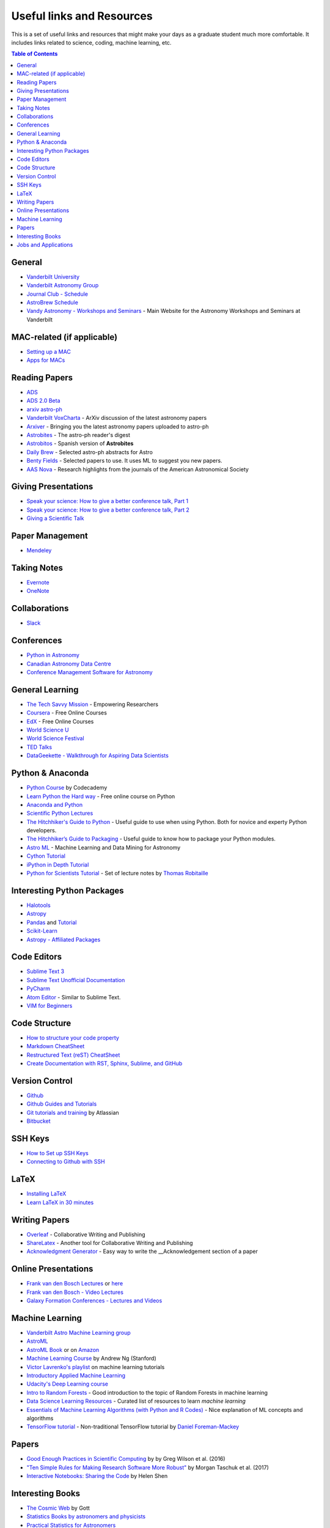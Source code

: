.. _Useful_links:
=============================
Useful links and Resources
=============================

This is a set of useful links and resources that might make your 
days as a graduate student much more comfortable.
It includes links related to science, coding, machine learning, etc.

.. contents:: Table of Contents
    :local:

.. _General_links:
-----------------
General
-----------------

- `Vanderbilt University <http://www.vanderbilt.edu/>`_
- `Vanderbilt Astronomy Group <http://as.vanderbilt.edu/astronomy/>`_
- `Journal Club - Schedule <https://as.vanderbilt.edu/astronomy/category/journal-club/>`_
- `AstroBrew Schedule <https://as.vanderbilt.edu/astronomy/category/astrobrew/>`_
- `Vandy Astronomy - Workshops and Seminars <https://vandyastroml.github.io>`_ - Main Website for the Astronomy Workshops and Seminars at Vanderbilt

.. _MAC_links:
----------------------------------
MAC-related (if applicable)
----------------------------------
- `Setting up a MAC <http://www.astrobetter.com/wiki/Wiki+Home>`_
- `Apps for MACs <http://www.astrobetter.com/wiki/tiki-index.php?page=Mac+Apps>`_

.. _Reading_Papers_links:
-----------------
Reading Papers
-----------------

- `ADS <http://adswww.harvard.edu/>`_
- `ADS 2.0 Beta <https://ui.adsabs.harvard.edu/>`_
- `arxiv astro-ph <https://arxiv.org/archive/astro-ph>`_
- `Vanderbilt VoxCharta <http://vanderbilt.voxcharta.org/>`_ - ArXiv discussion of the latest astronomy papers
- `Arxiver <http://arxiver.moonhats.com/>`_ - Bringing you the latest astronomy papers uploaded to astro-ph
- `Astrobites <https://astrobites.org/>`_ - The astro-ph reader's digest
- `Astrobitos <https://astrobitos.org/>`_ - Spanish version of **Astrobites**
- `Daily Brew <http://www.astronomy.ohio-state.edu/Coffee/coffee.html>`_ - Selected astro-ph abstracts for Astro
- `Benty Fields <https://www.benty-fields.com/>`_ - Selected papers to use. It uses ML to suggest you new papers.
- `AAS Nova <http://aasnova.org/>`_ - Research highlights from the journals of the American Astronomical Society

.. _Giving_Presentations_links:
-------------------------
Giving Presentations
-------------------------

- `Speak your science: How to give a better conference talk, Part 1 <https://astrobites.org/2018/02/10/speak-your-science-part-1/>`_
- `Speak your science: How to give a better conference talk, Part 2 <https://astrobites.org/2018/02/17/speak-your-science-part-2/>`_
- `Giving a Scientific Talk <http://as.vanderbilt.edu/astronomy/manage/wp-content/uploads/2012/01/ajc_scientific_talk_pointers.pdf>`_

.. _Paper_Management_links:
-----------------
Paper Management
-----------------

- `Mendeley <https://www.mendeley.com/>`_

.. _Taking_Notesv:
-------------------
Taking Notes
-------------------

- `Evernote <https://evernote.com/>`_
- `OneNote <https://www.onenote.com/>`_

.. _Collaborations_links:
-------------------
Collaborations
-------------------

- `Slack <https://slack.com/>`_

.. _Conferences_links:
-----------------
Conferences
-----------------
- `Python in Astronomy <http://openastronomy.org/pyastro/>`_
- `Canadian Astronomy Data Centre <http://www1.cadc-ccda.hia-iha.nrc-cnrc.gc.ca/en/meetings/>`_
- `Conference Management Software for Astronomy <https://www.conference-service.com/conferences/gravitation-and-cosmology.html>`_

.. _General_Learning_links:
-----------------
General Learning
-----------------

- `The Tech Savvy Mission <https://techsavvyastro.io/>`_ - Empowering Researchers
- `Coursera <https://www.coursera.org/>`_ - Free Online Courses
- `EdX <https://www.edx.org/>`_ - Free Online Courses
- `World Science U <http://www.worldscienceu.com/>`_
- `World Science Festival <https://www.worldsciencefestival.com/>`_
- `TED Talks <https://www.ted.com/>`_
- `DataGeekette - Walkthrough for Aspiring Data Scientists <https://datageekette.com/>`_

.. _Python_Anaconda_links:
-------------------
Python & Anaconda
-------------------

- `Python Course <https://www.codecademy.com/learn/learn-python>`_ by Codecademy
- `Learn Python the Hard way <http://learnpythonthehardway.org/>`_ - Free online course on Python
- `Anaconda and Python <https://www.anaconda.com/>`_
- `Scientific Python Lectures <https://github.com/jrjohansson/scientific-python-lectures>`_
- `The Hitchhiker's Guide to Python <http://docs.python-guide.org/en/latest/>`_ - Useful guide to use when using Python. Both for novice and experty Python developers.
- `The Hitchhiker’s Guide to Packaging <https://the-hitchhikers-guide-to-packaging.readthedocs.io>`_ - Useful guide to know how to package your Python modules.
- `Astro ML <http://www.astroml.org/>`_ - Machine Learning and Data Mining for Astronomy
- `Cython Tutorial <https://cython.readthedocs.io/en/latest/src/tutorial/cython_tutorial.html>`_
- `iPython in Depth Tutorial <https://github.com/ipython/ipython-in-depth>`_
- `Python for Scientists Tutorial <https://astrofrog.github.io/py4sci>`_ - Set of lecture notes by `Thomas Robitaille <http://www.thomasrobitaille.com/>`_

.. _Interesting_Python_Packages_links:
----------------------------------
Interesting Python Packages
----------------------------------

- `Halotools <https://halotools.readthedocs.io>`_
- `Astropy <http://www.astropy.org/>`_
- `Pandas <https://pandas.pydata.org/>`_ and `Tutorial <https://www.tutorialspoint.com/python_pandas/>`_
- `Scikit-Learn <http://scikit-learn.org/>`_
- `Astropy - Affiliated Packages <http://www.astropy.org/affiliated/>`_

.. _Code_Editors_links:
-------------------
Code Editors
-------------------

- `Sublime Text 3 <https://www.sublimetext.com/>`_
- `Sublime Text Unofficial Documentation <http://docs.sublimetext.info/>`_
- `PyCharm <https://www.jetbrains.com/pycharm/>`_
- `Atom Editor <https://atom.io/>`_ - Similar to Sublime Text.
- `VIM for Beginners <https://computers.tutsplus.com/tutorials/vim-for-beginners--cms-21118>`_

.. _Code_Structure_links:
-------------------
Code Structure
-------------------

- `How to structure your code property <https://drivendata.github.io/cookiecutter-data-science/>`_
- `Markdown CheatSheet <https://github.com/adam-p/markdown-here/wiki/Markdown-Cheatsheet>`_
- `Restructured Text (reST) CheatSheet <https://github.com/ralsina/rst-cheatsheet/blob/master/rst-cheatsheet.rst>`_
- `Create Documentation with RST, Sphinx, Sublime, and GitHub <https://sublime-and-sphinx-guide.readthedocs.io/en/latest/>`_

.. _Version_Control_links:
-----------------
Version Control
-----------------

- `Github <https://github.com/>`_
- `Github Guides and Tutorials <https://guides.github.com/>`_
- `Git tutorials and training <https://www.atlassian.com/git/tutorials/>`_ by Atlassian
- `Bitbucket <https://bitbucket.org/>`_

.. _SSH_Keys_links:
-----------------
SSH Keys
-----------------

- `How to Set up SSH Keys <https://www.digitalocean.com/community/tutorials/how-to-set-up-ssh-keys--2>`_
- `Connecting to Github with SSH <https://help.github.com/articles/connecting-to-github-with-ssh/>`_

.. _LaTeX_links:
-----------------
LaTeX
-----------------

- `Installing LaTeX <http://www.astrobetter.com/blog/2010/07/06/install-latex/>`_
- `Learn LaTeX in 30 minutes <https://www.sharelatex.com/learn/Learn_LaTeX_in_30_minutes>`_

-----------------
Writing Papers
-----------------

- `Overleaf <https://www.overleaf.com/>`_ - Collaborative Writing and Publishing
- `ShareLatex <https://www.sharelatex.com/>`_ - Another tool for Collaborative Writing and Publishing
- `Acknowledgment Generator <https://astrofrog.github.io/acknowledgment-generator/>`_ - Easy way to write the __Acknowledgement section of a paper

.. _Online_Presentations_links:
-----------------------
Online Presentations
-----------------------

- `Frank van den Bosch Lectures <http://campuspress.yale.edu/vdbosch/presentations/>`_ or `here <http://www.astro.yale.edu/vdbosch/Presentations.html>`_
- `Frank van den Bosch - Video Lectures <http://campuspress.yale.edu/vdbosch/teaching/video-lectures/>`_
- `Galaxy Formation Conferences - Lectures and Videos <http://astro.dur.ac.uk/Gal2011/talks.php>`_

.. _Machine_Learning_links:
-----------------
Machine Learning
-----------------

- `Vanderbilt Astro Machine Learning group <https://vandyastroml.github.io/>`_
- `AstroML <http://www.astroml.org/>`_
- `AstroML Book <https://press.princeton.edu/titles/10159.html>`_ or on `Amazon <https://www.amazon.com/Statistics-Mining-Machine-Learning-Astronomy/dp/0691151687>`_
- `Machine Learning Course <https://www.coursera.org/learn/machine-learning/>`_ by Andrew Ng (Stanford)
- `Victor Lavrenko's playlist <https://www.youtube.com/user/victorlavrenko/playlists>`_ on machine learning tutorials
- `Introductory Applied Machine Learning <https://www.coursera.org/learn/python-machine-learning>`_
- `Udacity's Deep Learning course <https://www.udacity.com/course/deep-learning--ud730>`_
- `Intro to Random Forests <https://goo.gl/yYSAEi>`_ - Good introduction to the topic of Random Forests in machine learning
- `Data Science Learning Resources <https://www.datasciencecentral.com/profiles/blogs/data-science-learning-resources>`_ - Curated list of resources to learn *machine learning*
- `Essentials of Machine Learning Algorithms (with Python and R Codes) <https://www.analyticsvidhya.com/blog/2017/09/common-machine-learning-algorithms/>`_ - Nice explanation of ML concepts and algorithms
- `TensorFlow tutorial <https://github.com/dfm/tf-tutorial>`_ - Non-traditional TensorFlow tutorial by `Daniel Foreman-Mackey <https://github.com/dfm>`_

.. _Papers_links:
-----------------
Papers
-----------------

- `Good Enough Practices in Scientific Computing <http://arxiv.org/abs/1609.00037>`_ by by Greg Wilson et al. (2016)
- `"Ten Simple Rules for Making Research Software More Robust" <https://arxiv.org/abs/1610.04546>`_ by Morgan Taschuk et al. (2017)
- `Interactive Notebooks: Sharing the Code <http://www.nature.com/news/interactive-notebooks-sharing-the-code-1.16261>`_ by Helen Shen

.. _Interesting_Books_links:
---------------------
Interesting Books
---------------------

- `The Cosmic Web <https://www.amazon.com/Cosmic-Web-Mysterious-Architecture-Universe/dp/069115726X>`_ by Gott
- `Statistics Books by astronomers and physicists <http://astrostatistics.psu.edu/castbib/Bib_physbks.html>`_
- `Practical Statistics for Astronomers <https://www.amazon.com/Practical-Statistics-Astronomers-Cambridge-Observing/dp/0521732492>`_
- `Galaxy Formation and Evolution <http://www.cambridge.org/us/academic/subjects/physics/astrophysics/galaxy-formation-and-evolution-1?format=HB>`_ by Mo, van den Bosch, and White
- `Extragalactic Astronomy and Cosmology <https://www.amazon.com/Extragalactic-Astronomy-Cosmology-Peter-Schneider/dp/3642069711>`_ by Peter Schneider
- `Introduction to Cosmology <https://www.amazon.com/Introduction-Cosmology-Barbara-Ryden/dp/0805389121/ref=pd_sim_14_1?ie=UTF8&dpID=41E27ZCFRKL&dpSrc=sims&preST=_AC_UL160_SR130,160_&psc=1&refRID=Q3QMV7G3AF4RG508TDM6>`_ by Barbara Ryden or the `PDF version <http://atlas.physics.arizona.edu/~kjohns/downloads/lsst/Ryden_IntroCosmo.pdf>`_
- `An Introduction to Modern Astrophysics <https://www.amazon.com/Introduction-Modern-Astrophysics-2nd/dp/0805304029>`_ by Bradley Carroll

.. _Jobs_and_Applications_links:
----------------------
Jobs and Applications
----------------------

- `Astronomy - Rumor Mill <http://www.astrobetter.com/wiki/Rumor+Mill>`_
- `The Grad Cafe <https://thegradcafe.com/>`_ - Grad School Admissions Results, Tips, Forums, etc.
- `AAS Job Register <https://jobregister.aas.org/>`_ - Find and post astronomy related jobs
- `Benti-Fields Job Market <https://www.benty-fields.com/job_market>`_
